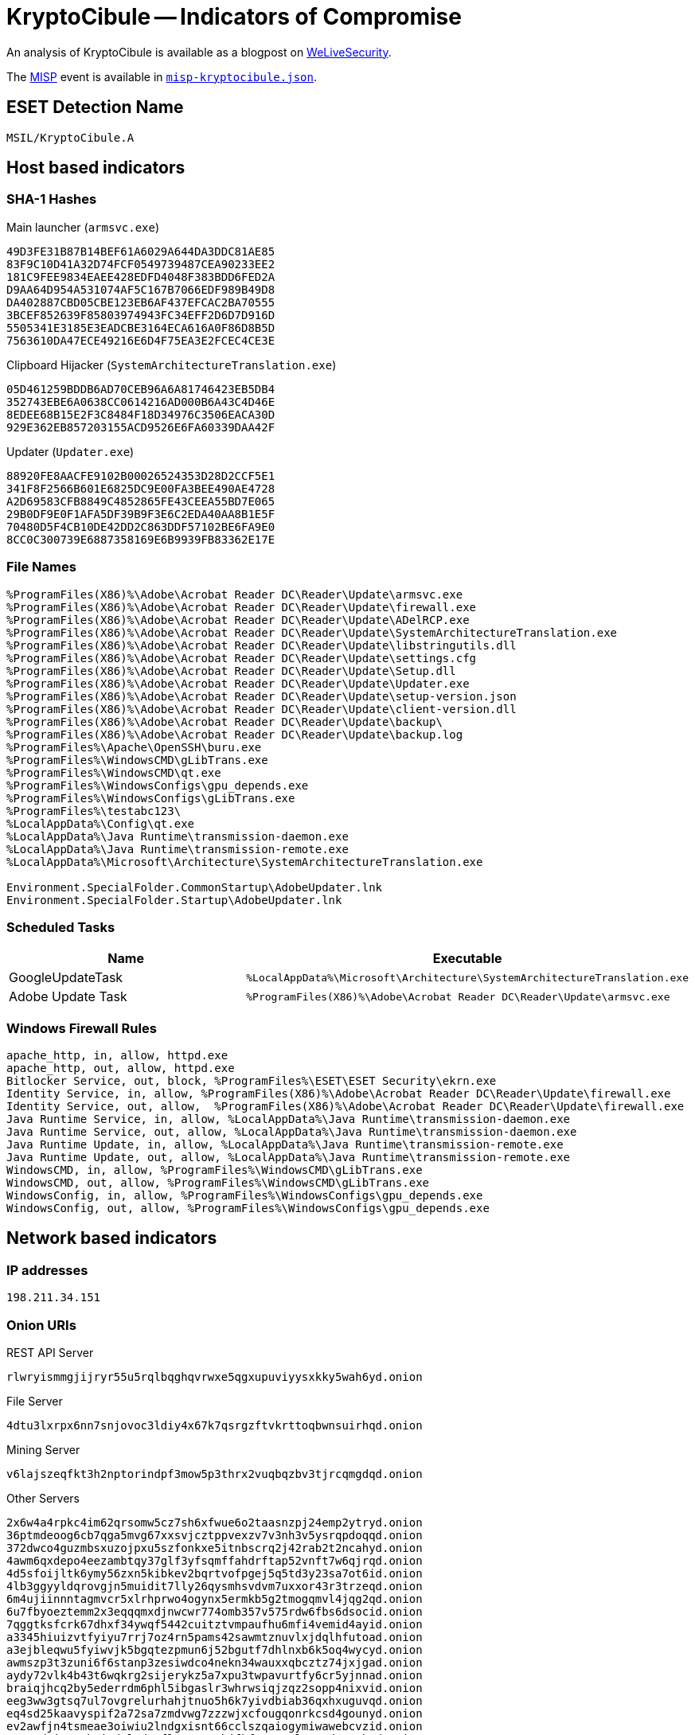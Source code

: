 = KryptoCibule -- Indicators of Compromise

An analysis of KryptoCibule is available as a blogpost on https://www.welivesecurity.com/2020/09/02/kryptocibule-multitasking-multicurrency-cryptostealer[WeLiveSecurity].

The https://www.misp-project.org[MISP] event is available in link:misp-kryptocibule.json[`misp-kryptocibule.json`].

== ESET Detection Name

`MSIL/KryptoCibule.A`

== Host based indicators

=== SHA-1 Hashes

.Main launcher (`armsvc.exe`)
----
49D3FE31B87B14BEF61A6029A644DA3DDC81AE85
83F9C10D41A32D74FCF0549739487CEA90233EE2
181C9FEE9834EAEE428EDFD4048F383BDD6FED2A
D9AA64D954A531074AF5C167B7066EDF989B49D8
DA402887CBD05CBE123EB6AF437EFCAC2BA70555
3BCEF852639F85803974943FC34EFF2D6D7D916D
5505341E3185E3EADCBE3164ECA616A0F86D8B5D
7563610DA47ECE49216E6D4F75EA3E2FCEC4CE3E
----

.Clipboard Hijacker (`SystemArchitectureTranslation.exe`)
----
05D461259BDDB6AD70CEB96A6A81746423EB5DB4
352743EBE6A0638CC0614216AD000B6A43C4D46E
8EDEE68B15E2F3C8484F18D34976C3506EACA30D
929E362EB857203155ACD9526E6FA60339DAA42F
----

.Updater (`Updater.exe`)
----
88920FE8AACFE9102B00026524353D28D2CCF5E1
341F8F2566B601E6825DC9E00FA3BEE490AE4728
A2D69583CFB8849C4852865FE43CEEA55BD7E065
29B0DF9E0F1AFA5DF39B9F3E6C2EDA40AA8B1E5F
70480D5F4CB10DE42DD2C863DDF57102BE6FA9E0
8CC0C300739E6887358169E6B9939FB83362E17E
----

=== File Names

----
%ProgramFiles(X86)%\Adobe\Acrobat Reader DC\Reader\Update\armsvc.exe
%ProgramFiles(X86)%\Adobe\Acrobat Reader DC\Reader\Update\firewall.exe
%ProgramFiles(X86)%\Adobe\Acrobat Reader DC\Reader\Update\ADelRCP.exe
%ProgramFiles(X86)%\Adobe\Acrobat Reader DC\Reader\Update\SystemArchitectureTranslation.exe
%ProgramFiles(X86)%\Adobe\Acrobat Reader DC\Reader\Update\libstringutils.dll
%ProgramFiles(X86)%\Adobe\Acrobat Reader DC\Reader\Update\settings.cfg
%ProgramFiles(X86)%\Adobe\Acrobat Reader DC\Reader\Update\Setup.dll
%ProgramFiles(X86)%\Adobe\Acrobat Reader DC\Reader\Update\Updater.exe
%ProgramFiles(X86)%\Adobe\Acrobat Reader DC\Reader\Update\setup-version.json
%ProgramFiles(X86)%\Adobe\Acrobat Reader DC\Reader\Update\client-version.dll
%ProgramFiles(X86)%\Adobe\Acrobat Reader DC\Reader\Update\backup\
%ProgramFiles(X86)%\Adobe\Acrobat Reader DC\Reader\Update\backup.log
%ProgramFiles%\Apache\OpenSSH\buru.exe
%ProgramFiles%\WindowsCMD\gLibTrans.exe
%ProgramFiles%\WindowsCMD\qt.exe
%ProgramFiles%\WindowsConfigs\gpu_depends.exe
%ProgramFiles%\WindowsConfigs\gLibTrans.exe
%ProgramFiles%\testabc123\
%LocalAppData%\Config\qt.exe
%LocalAppData%\Java Runtime\transmission-daemon.exe
%LocalAppData%\Java Runtime\transmission-remote.exe
%LocalAppData%\Microsoft\Architecture\SystemArchitectureTranslation.exe

Environment.SpecialFolder.CommonStartup\AdobeUpdater.lnk
Environment.SpecialFolder.Startup\AdobeUpdater.lnk
----

=== Scheduled Tasks

[options="header"]
|========================================
|Name|Executable
|GoogleUpdateTask|`%LocalAppData%\Microsoft\Architecture\SystemArchitectureTranslation.exe`
|Adobe Update Task|`%ProgramFiles(X86)%\Adobe\Acrobat Reader DC\Reader\Update\armsvc.exe`
|========================================

=== Windows Firewall Rules

----
apache_http, in, allow, httpd.exe
apache_http, out, allow, httpd.exe
Bitlocker Service, out, block, %ProgramFiles%\ESET\ESET Security\ekrn.exe
Identity Service, in, allow, %ProgramFiles(X86)%\Adobe\Acrobat Reader DC\Reader\Update\firewall.exe
Identity Service, out, allow,  %ProgramFiles(X86)%\Adobe\Acrobat Reader DC\Reader\Update\firewall.exe
Java Runtime Service, in, allow, %LocalAppData%\Java Runtime\transmission-daemon.exe
Java Runtime Service, out, allow, %LocalAppData%\Java Runtime\transmission-daemon.exe
Java Runtime Update, in, allow, %LocalAppData%\Java Runtime\transmission-remote.exe
Java Runtime Update, out, allow, %LocalAppData%\Java Runtime\transmission-remote.exe
WindowsCMD, in, allow, %ProgramFiles%\WindowsCMD\gLibTrans.exe
WindowsCMD, out, allow, %ProgramFiles%\WindowsCMD\gLibTrans.exe
WindowsConfig, in, allow, %ProgramFiles%\WindowsConfigs\gpu_depends.exe
WindowsConfig, out, allow, %ProgramFiles%\WindowsConfigs\gpu_depends.exe
----

== Network based indicators

=== IP addresses

`198.211.34.151`

=== Onion URIs

.REST API Server
`rlwryismmgjijryr55u5rqlbqghqvrwxe5qgxupuviyysxkky5wah6yd.onion`

.File Server
`4dtu3lxrpx6nn7snjovoc3ldiy4x67k7qsrgzftvkrttoqbwnsuirhqd.onion`

.Mining Server
`v6lajszeqfkt3h2nptorindpf3mow5p3thrx2vuqbqzbv3tjrcqmgdqd.onion`

.Other Servers
----
2x6w4a4rpkc4im62qrsomw5cz7sh6xfwue6o2taasnzpj24emp2ytryd.onion
36ptmdeoog6cb7qga5mvg67xxsvjcztppvexzv7v3nh3v5ysrqpdoqqd.onion
372dwco4guzmbsxuzojpxu5szfonkxe5itnbscrq2j42rab2t2ncahyd.onion
4awm6qxdepo4eezambtqy37glf3yfsqmffahdrftap52vnft7w6qjrqd.onion
4d5sfoijltk6ymy56zxn5kibkev2bqrtvofpgej5q5td3y23sa7ot6id.onion
4lb3ggyyldqrovgjn5muidit7lly26qysmhsvdvm7uxxor43r3trzeqd.onion
6m4ujiinnntagmvcr5xlrhprwo4ogynx5ermkb5g2tmogqmvl4jqg2qd.onion
6u7fbyoeztemm2x3eqqqmxdjnwcwr774omb357v575rdw6fbs6dsocid.onion
7qggtksfcrk67dhxf34ywqf5442cuitztvmpaufhu6mfi4vemid4ayid.onion
a3345hiuizvtfyiyu7rrj7oz4rn5pams42sawmtznuvlxjdqlhfutoad.onion
a3ejbleqwu5fyiwvjk5bgqtezpmun6j52bgutf7dhlnxb6k5oq4wycyd.onion
awmszp3t3zuni6f6stanp3zesiwdco4nekn34wauxxqbcztz74jxjgad.onion
aydy72vlk4b43t6wqkrg2sijerykz5a7xpu3twpavurtfy6cr5yjnnad.onion
braiqjhcq2by5ederrdm6phl5ibgaslr3whrwsiqjzqz2sopp4nixvid.onion
eeg3ww3gtsq7ul7ovgrelurhahjtnuo5h6k7yivdbiab36qxhxuguvqd.onion
eq4sd25kaavyspif2a72sa7zmdvwg7zzzwjxcfougqonrkcsd4gounyd.onion
ev2awfjn4tsmeae3oiwiu2lndgxisnt66cclszqaiogymiwawebcvzid.onion
ewecmdrizt7cbwi6d5lqdp2flm4xaxymhjfbfszay6zlwwmudsognhqd.onion
fafo3thvdd74ogafpu6dqn6icsvyiphjda4kcspqkiiv2n76droolzqd.onion
fyksdinxkx6k3wflss2smzpnfjmlj3xuy2sdfd5ardr6xaahkhtkxpyd.onion
g67rpe6ii3fp2kcwsts5yfaiiprsa4kqfhycr2p3dsjqonwhhob3rnqd.onion
geigbmqp356zfjfnc554dp4fs47x5wvyijhyqx27harlfpu42vrlprad.onion
gg5nf65ygz7xlz4qjokmadu4lz6kykm7siuzmxv2dw36ft5oowizxyid.onion
gjgdw2l7pup7ld3zkz3bftscffrmztsti2d355ekdc63f4bn27imohqd.onion
gmfkr2hophk7quuedy2xtlydxo7wduofmpi3nbf7gzmg4cv3xuvgtyad.onion
h3onjkbx25yjhvplvovqzp2tefp6hce3fo3cnakkxz3so2knvn6s6rad.onion
iggd7l4zis6nypic7acmxtdoryc5laolmudcgiwtpzsg62v4vkxt6fid.onion
ihki5r4vy5rhvhcjc6a2luebw7l3m5ahuxiail6wtsm5hrikbppdy5id.onion
ixviwydgphadlbitfs3inizpeg674qycqlvnanoky7xpukrwtbafejyd.onion
j3bp2a2ftceusjmsd2qz6htisf6uzcj4ngrx2exffur5wqe7mndtreqd.onion
jay2ewakkvwfqhst3ug5q5fua5d7kcu5ecyrk4d5gbfhqlidmtiackqd.onion
jhlkmmq4bvg5lncsllwfurwbymdtzdvkzpw7ruwdhyp4uadpwyz7yryd.onion
jokcwtvo6t25g2oejfnmgztu6b6u2p3gmo2vgmc6vcewfsr2hlxwomad.onion
k5fvnoaorhjem2yjoperd6lcdzev4y5xvz4nnc3x5tk2acyek56mamad.onion
kiugtgblevzdc2srnvt7ldp2reuzdmjwkxwjugcofrpopsavqnynd7qd.onion
klh6kylzhkerfgnosy3veygej3r7xrkwxpnzvfhjihc5hpz7oylaq4qd.onion
kvekkvllgj35kmaa6oa63z6cexlqswtp2bfhddgupql3h4xlpj3mufqd.onion
kw5z4ogvnhjxp2xllnset4iouho34romb5wsanoekwgzcem3uahoh3id.onion
l6fio2skcgirpjnnwjyfw7i5b3lfvozkwnynrijutu5bergs4o7sgfad.onion
loafhlyog55jtww2eqldflasnti7me64w4zoztqmik5oe4xyfiravxyd.onion
mjevfcggupyf6o4tj3fgig7m6vf2xetsdev7rzjbxttwhl3uouar2kyd.onion
mnuqin25leqrmfypizsieyo2h2ndegol5cmkdyqj7rkv7yv5uknlzmid.onion
mtrwz36vndoar7iadv3qowefod5zmo3wz5iq2i63rpg266ysvo6frbid.onion
ofsg5sib4xcikcczk7n73ypkd5uvzki57jiuj72ttg2hlrhpnwhaknqd.onion
p32ug5tz2cgkk3sbclm7i6luoespolqq6v7dzldjwdpgxtm4h76zclyd.onion
pckttjjykdykdk2os5smy4jk3t46nyqvqruch5xnnlh52yrt35wx5cad.onion
pdsaqpznzqjy5t5myudk7odo37mu7g2olswaswhogrwglzk3iscbb2ad.onion
pgejmpol56kkaa6xjjg3pkztkvwjoucqqdldrkka4ndaj467fr7jrgqd.onion
ppbgauyt2evbm5xltxvmokoi4g5uh3wjdumudwlh2roxcodbl6ezzwqd.onion
q5zwtdfoe2xr57jfik7pwmns3crjpx2ge6ibmrafjhqld64qyyk7tvyd.onion
qdwmp4bjzvotdsyz326szvk4q3ftgtwyeoqsjyzywxw24y27n3z7mrqd.onion
sow4wrmh5xpwkdq775fouugrlizxjsmn4yyyoa7hckkyol4kjudhrwyd.onion
svwwrxksrmg4ea5ndfrzurtixogdckqkx4bhodf2tkqpxnpmujggooyd.onion
tkovkg2j6pigb6vnxfhfpg3n4w2fpegjnlrhgzwfvlt4wfspqiuqkxad.onion
udnxk4aprzds7khgjsllgmo6hluicn2hibbhfih72csmoktksf3ky7qd.onion
ufxmwdan67ml3t4637l6tgor7jdxxhm7xvdk2b2jexuu5unqvc3okbqd.onion
uye4vspplkdvqlw3rjb7kvjwtwqictc5pepfxpdy3kifpxlwqhuhnaad.onion
vrfq4keuh6cx6hccue76emofi7ciitip3eqpe44mbnywamoi42wocsad.onion
w2zvw33dab2vhk3pnyy5cmmybsvdwp7hgjwta4qoot57lsfxqpdbqpid.onion
wsagl5qz3haptofnxyxayxxiyuomj6yqe4wruya6hyolohi7dux3ujqd.onion
xouenzgjpkf6cfan5rrkbn27xe3shfnubchvnuztv2s2nnw4lpa2egqd.onion
ysz2dvpvygiweaymzatzukaccvlhidkyw774ub2d77ibavelfoifgmqd.onion
zcohozbt4gcrtbojiyukiza6q3gv4owz7sxrqmpvhd4bpczbnijlfnyd.onion
znbyrqe4zrktft2kpwzb2ywx25k6exfdgxabky67csqado75364b2dad.onion
----

=== User-Agents

 - `Mozilla/5.0 (Windows NT 6.1; Win64; x64; rv:47.0) Gecko/20100101 Firefox/47.0`
 - `{adjective}-{noun}` where `{adjective}` is a word from link:adjectives.txt[`adjectives.txt`] and `{noun}` is one from link:nouns.txt[`nouns.txt`].
 	- _e.g._ `abased-aardvark`

=== Torrents

[options="header"]
|========================================
|Magnet Link|SHA-1 Hash
|`magnet[:]?xt=urn:btih[:]4nn2g3t35xaufyr7k6kcwahvwmsrlhu6&dn=commodore_72.zip`| - 
|`magnet[:]?xt=urn[:]btih[:]3hrhgchfvmzk7d7yft4pbjbxvbrjgpgh&dn=commodore_70.zip`| - 
|`magnet[:]?xt=urn[:]btih[:]zbbeamadk3f5etfxafsk2nvpqom3qjly&dn=cygwin.zip`| - 
|`magnet[:]?xt=urn[:]btih[:]d7lzxqeesxaiu6n6yeakpperdz2vyumg&dn=qtWebEngine.zip`| - 
|`magnet[:]?xt=urn[:]btih[:]67yd647nivxhumoedvwnwnzve55b3bxj&dn=free-BuruServer-x64-v1.7.3.zip`| - 
|`magnet[:]?xt=urn[:]btih[:]6dc4gjsg2nam4hewhrwqswu3lt3qfayk&dn=httpd-2.4.43-o111g-x64-vc15.zip`| - 
|`magnet[:]?xt=urn[:]btih[:]wkam3fozjge4k3tvnxdw2llpmq5caxkk&dn=Dead.Cells.Incl.All.DLC.zip`| - 
|`magnet[:]?xt=urn[:]btih[:]7sm4x4kk37blvo24wnxh66iaolozh6iu&dn=Marble_Blast_Gold_v1.4.zip`|`e61e1a0b6ad4648366554be2ed59cedbc6eee673`
|`magnet[:]?xt=urn[:]btih[:]x4jubi3oxq45d4vfcrbqvmf5modbrjem&dn=SuperMario64v7 PC+HD Textures.exe.zip`| - 
|`magnet[:]?xt=urn[:]btih[:]s2gf6xzhwid7yqbphuxbsm26ka7i4p6o&dn=terraria.v1405.cracked-F4CG.zip`| - 
|`magnet[:]?xt=urn[:]btih[:]ac7xahxamrzpnckdnppllec2hbuoffzc&dn=Minecraft [TLauncher V2.66] (All Minecraft Versions).zip&xl=25912007&fc=1`|`8e7df84e1b4a23dddaa560739c4c71e7f7a1e4dd`
|`magnet[:]?xt=urn[:]btih[:]wwph4enkxj5xpirxhng5jedsr56rk2ol&dn=Minecraft Android [Paid] [Mod] [Beta] (V1.14.0.1).zip&xl=94880023&fc=1`| - 
|`magnet[:]?xt=urn[:]btih[:]yu6naotuoiqoomz3z3gtsg6hna7ipjtk&dn=Minecraft - Sonic Ether's SEUS PTGI E12 Shaders [PATREON LEAK].zip&xl=15264300&fc=1`|`1d88dfaf3bdb3ca1aa570e2c096e897650659c04`
|`magnet[:]?xt=urn[:]btih[:]yf5a4tr3iqig2jtdqhm6locs4sfmyiu2&dn=Minecraft - UMSOEA R15R14 Textures [PATREON LEAK].zip&xl=351494801&fc=1`| - 
|`magnet[:]?xt=urn[:]btih[:]wqnt64zatptln6dxiw2cchhyr5mywag4&dn=PowerISO.7.3.Incl.Serial-F4CG.zip&xl=37457059&fc=1`|`5a089236dd99e558cb1dca843792a6ba4a686c3a`
|`magnet[:]?xt=urn[:]btih[:]nv2gl62yzdv2c25qn7725j5f27onesa2&dn=WinRARv5.60.Final.Incl.Serial-F4CG.zip&xl=36528197&fc=1`|`e2c9750c5143ebd558de6987643e46adc5e56410`
|`magnet[:]?xt=urn[:]btih[:]av3ic5bg6nisqjb4z4nv3xr2lvilw3f3&dn=uTorrent.PRO.v.3.5.5.Multi.WinAll.Cracked-F4CG.zip&xl=62633442&fc=1`| - 
|`magnet[:]?xt=urn[:]btih[:]32rjl6jywndpugvgmi3hlctf3buxfodj&dn=4K.Video.Downloader.Incl.Crack-F4CG.zip&xl=69906862&fc=1`| - 
|`magnet[:]?xt=urn[:]btih[:]roi4uuql2wa3vdkaqexpc6hy7fzio23q&dn=CCleaner.v5.51.Inc.Serial-F4CG.zip&xl=48796629&fc=1`| - 
|`magnet[:]?xt=urn[:]btih[:]dyncbr4vtrhwo7vngqmubgbscr732oq6&dn=kmspico.v40.2.0.0.WinALL-F4CG.zip&xl=36628504&fc=1`|`fa05f7d40e531647b0bdeb2868df882f5d8f913f`
|`magnet[:]?xt=urn[:]btih[:]7durvghj3k4anynxyjbpt36c3dmgpqxu&dn=Microsoft.Toolkit.v.2.6.4.0.WinALL-F4CG.zip&xl=91925796&fc=1`| - 
|`magnet[:]?xt=urn[:]btih[:]xqcpwho7piykhyzxl2lz25rcw22b6s7h&dn=VueScan 9.6.27 + x64 + launch - Crackingpatching.zip&xl=28904776&fc=1`|`0aca38e2ec0deae75511a42713f6bff3a17e82f1`
|`magnet[:]?xt=urn[:]btih[:]pcvn5qf2hn4j4lze5xnsxcnygex2nqxy&dn=Freemake_Video_Converter_4.zip&xl=57353872&fc=1`| - 
|`magnet[:]?xt=urn[:]btih[:]e7yps2eloaqfbwwg3bdmkoxeqjj7aq6i&dn=YTD Video Downloader PRO v5.9.10.4 (2-click run).zip&xl=30746230&fc=1`|`4cbad4710e68a96c954bce30b79f5f06252bcc6a`
|`magnet[:]?xt=urn[:]btih[:]i4u5k6ukgjmlzmrz6y54d36rrgb2wivs&dn=Bandicam_4.3.1.1490.zip&xl=32268929&fc=1`|`bee66472876b806fbc0a989b34813c0c06cedcb0`
|`magnet[:]?xt=urn[:]btih[:]ty3nlty4wdouzzatdmnjd3p64odxlkus&dn=Photo Supreme 4.3.2.1920 + x64 + patch - Crackingpatching.zip&xl=70934596&fc=1`| - 
|`magnet[:]?xt=urn[:]btih[:]zpfxg5zf7slfinlsl4ltmbrgfwa4sqmq&dn=SolveigMM Video Splitter 7.0.1901.23 + loader.zip&xl=73454467&fc=1`|`6112aaa0a65b6d90adf7fd16cfd75e04ab81eb9c`
|`magnet[:]?xt=urn[:]btih[:]xemjchxzc2y6vascagoesuyk47573mci&dn=Glary Malware Hunter Pro 1.73.0.659 Multilingual + Crack ~ [APKGOD.NET].zip&xl=59996489&fc=1`| - 
|`magnet[:]?xt=urn[:]btih[:]ozb6szbtms5hsqi2vdijs4hc7dgy3ss2&dn=Aiseesoft Video Converter Ultimate 9.2.60 + Portable + patch - Crackingpatching.zip&xl=128497026&fc=1`| - 
|`magnet[:]?xt=urn[:]btih[:]cf2h5zsx26ff3j5dhrildejodhedukar&dn=Aiseesoft FoneLab 9.1.82 + patch - Crackingpatching.zip&xl=70973015&fc=1`| - 
|`magnet[:]?xt=urn[:]btih[:]xt5djeseznserubpjgczshvwtbho4e3f&dn=SUPERAntiSpyware Professional 8.0.1026 Multilingual ~ [APKGOD.NET].zip&xl=53878063&fc=1`| - 
|`magnet[:]?xt=urn[:]btih[:]jeoejd4fa2ocdr46zikr4zmymk4tj332&dn=K-Lite_Codec_Pack_1465_Mega.zip&xl=71672744&fc=1`| - 
|`magnet[:]?xt=urn[:]btih[:]ilb5b4pamryrjvfedceru7o2srlphcs2&dn=Atomix VirtualDJ Pro Infinity v8.3.4742.1964 (2-click run).zip&xl=47327223&fc=1`| - 
|`magnet[:]?xt=urn[:]btih[:]sgrfo3qqyb6tk7rdn7f4o2gmaz23wpd7&dn=Ashampoo Slideshow Studio HD 4.0.9.3 Multilingual.zip&xl=73299714&fc=1`| - 
|`magnet[:]?xt=urn[:]btih[:]bzgucfla4lveuzhes6j244byngf6c7ok&dn=BoxedApp_Packer_2018.14.0.0.zip&xl=27596369&fc=1`|`c7b7b06e83680a0410f66bcccd3a500db466db42`
|`magnet[:]?xt=urn[:]btih[:]yfjeb3flumbc7bwabxafz5zzwhm4ruub&dn=Iperius Backup Full 5.8.5 + keygen - Crackingpatching.zip&xl=65868988&fc=1`| - 
|`magnet[:]?xt=urn[:]btih[:]vxczk6lcbpivvskot4ipfjsuvwgv5xvi&dn=WinRAR 5.70 Beta1.zip&xl=19178347&fc=1`|`0702832aa419bad315480370862ed5b9d5bd868f`
|`magnet[:]?xt=urn[:]btih[:]k7emoadr3mhtvt7plavocv2stgdvkczw&dn=DVDFab Media Player 3.2.0.1 + key - Crackingpatching.zip&xl=66201286&fc=1`| - 
|`magnet[:]?xt=urn[:]btih[:]eutba6opydl3zj4gmzt2asurlvtwzdlo&dn=Awesome Miner Ultimate Plus 6.1.6 + Activation (licence-key-patch).zip&xl=109403625&fc=1`| - 
|`magnet[:]?xt=urn[:]btih[:]rv3leed3d6pdl6zrnwlvabmrht22e72z&dn=Minecraft.v1.15.2.Cracked.Online.ServerList-GH05T.zip&xl=243165241&fc=1`| - 
|`magnet[:]?xt=urn[:]btih[:]nnpu33laewikgtozqk3svd77fvolzibp&dn=Reg.Organizer.8.25.zip&xl=31856979&fc=1`| - 
|`magnet[:]?xt=urn[:]btih[:]w6m7jlh757iecyl6efsccku2oyradqnb&dn=4K YouTube to MP3 3.4.0.1964 + x64 + patch - Crackingpatching.zip&xl=40491417&fc=1`| - 
|`magnet[:]?xt=urn[:]btih[:]u2njkkbf3nla2pecy6xcfkdc4oruqj3f&dn=Wifi_Autoconnection_15.3.1.zip&xl=19119833&fc=1`|`e55ded5b9984bcb4a5e47cd14456d6e2fd051ce8`
|`magnet[:]?xt=urn[:]btih[:]icwxb43ebmema4xnk42aines3f2jfmpd&dn=Ashampoo UnInstaller v8.00.12 (2-click run).zip&xl=30490782&fc=1`| - 
|`magnet[:]?xt=urn[:]btih[:]4e6jsgyhux6xrnvuxwy5ird34hyesyst&dn=ADVANCED_Codecs_v1104.zip&xl=84171771&fc=1`| - 
|`magnet[:]?xt=urn[:]btih[:]v37ijhpk663sjnxp7nipkmttqdcwljt2&dn=WinCatalog 2018 v18.6.1.125 + keygen - Crackingpatching.zip&xl=78207835&fc=1`| - 
|`magnet[:]?xt=urn[:]btih[:]kk7wrogl7ohwzyyrsqohp24ijcuupalh&dn=OpenSSH-Win64.zip`| - 
|`magnet[:]?xt=urn[:]btih[:]w24ftyvgz6dz5lusulxvageewutvx3gl&dn=DiskGenius_Professional_5.0.1.653.zip&xl=73197005&fc=1`|`b37faec190634dd6774f749a5082f08a22862c73`
|`magnet[:]?xt=urn[:]btih[:]qjxrgdpcn2u4mtl65btg4xqkupdisyii&dn=Faronics_Deep_Freeze_Enterprise_8.55.220.5505.zip&xl=75248282&fc=1`| - 
|`magnet[:]?xt=urn[:]btih[:]3ifsubfiekbm6tmolzbsbu5hbpyseeck&dn=uTorrent PRO v3.5.5 build 45036 Beta Multilingual.7z&xl=31635591&fc=1`| - 
|`magnet[:]?xt=urn[:]btih[:]hc66a52xeebmvk5dnjqk46nqkawpheiu&dn=IObit Advanced SystemCare 12.2 PRO (v12.2.0.311) Multilingual.7z&xl=53420301&fc=1`| - 
|========================================


== Cryptocurrency wallets

=== Bitcoin

* `1B8QtVGktfjBfNptp1Ay1DVt5C47rq3yWY`
* `3ATq2KXvPw9TEv6w8ED1ig8A71gB8ZcZpw`
* `34Ca8UwUxKcbddicUBt2SMkGQThKJ161gg`
* `389Y5VeD4vA6TdDWPj6YTV2RqQE3Viypxs`
* `3AoR1NQ3dnEAdwFfbkBTWP4Kxjppg9ku2p`
* `3P4URfNX8iR1G9LFYftEFUi5vp4ZsEPqfh`
* `3K3Dbr8CaCQLd1kf7zJ3A9SU3Eyo1NvwQi`
* `bc1q8rmdq7k3yfpupadvvkd430vdjwva72hua0gst4`

=== Bitcoin Cash

* `qph3s8p27pfg2lxgpzqmdel25tsmlryatyhxwzx3x5`

=== Dash

* `XdSrfZRP3gGEbtUpK8o9RV9S7LiGfDmTju`

=== Ethereum

* `0x19539a179ddf8a02b772557d5036bdd0ac0b0fa7`

=== Litecoin

* `LTzrJENnVYYRp8hMgUenoZuzEFLyaPzGQB`

=== Monero

* `46h7prr8CobGASRYKx36a7FNpQefBua6m7zHjLchodtjdahrZYmCiCuDK7g4CYiDnFBawFsDffMpFinwRYLMwd7QVV891GB`
